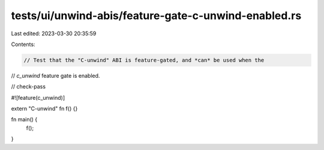 tests/ui/unwind-abis/feature-gate-c-unwind-enabled.rs
=====================================================

Last edited: 2023-03-30 20:35:59

Contents:

.. code-block:: rs

    // Test that the "C-unwind" ABI is feature-gated, and *can* be used when the
// `c_unwind` feature gate is enabled.

// check-pass

#![feature(c_unwind)]

extern "C-unwind" fn f() {}

fn main() {
    f();
}


